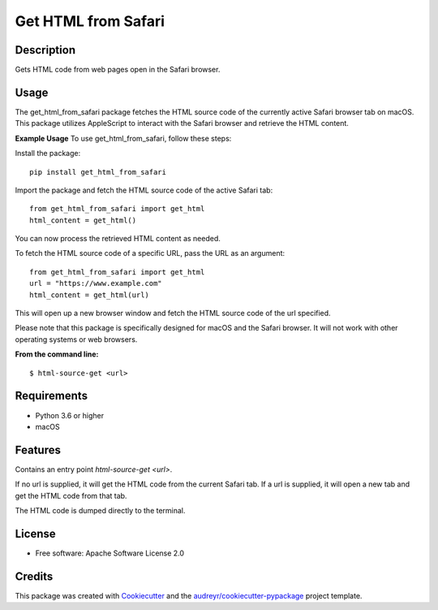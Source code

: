 ====================
Get HTML from Safari
====================


.. image:: https://img.shields.io/pypi/v/get_html_from_safari.svg
        :target: https://pypi.python.org/pypi/get_html_from_safari

.. image:: https://img.shields.io/travis/sdondley/get_html_from_safari.svg
        :target: https://travis-ci.com/sdondley/get_html_from_safari

.. image:: https://readthedocs.org/projects/get-html-from-safari/badge/?version=latest
        :target: https://get-html-from-safari.readthedocs.io/en/latest/?version=latest
        :alt: Documentation Status


Description
-----------

Gets HTML code from web pages open in the Safari browser.

Usage
-----

The get_html_from_safari package fetches the HTML source code of the currently
active Safari browser tab on macOS. This package utilizes AppleScript to
interact with the Safari browser and retrieve the HTML content.

**Example Usage**
To use get_html_from_safari, follow these steps:

Install the package:
::

        pip install get_html_from_safari

Import the package and fetch the HTML source code of the active Safari tab:
::

        from get_html_from_safari import get_html
        html_content = get_html()

You can now process the retrieved HTML content as needed.

To fetch the HTML source code of a specific URL, pass the URL as an argument:
::

        from get_html_from_safari import get_html
        url = "https://www.example.com"
        html_content = get_html(url)

This will open up a new browser window and fetch the HTML source code of the url
specified.

Please note that this package is specifically designed for macOS and the Safari
browser. It will not work with other operating systems or web browsers.

**From the command line:**
::

        $ html-source-get <url>

Requirements
------------

* Python 3.6 or higher
* macOS

Features
--------

Contains an entry point `html-source-get <url>`.

If no url is supplied, it will get the HTML code from the current Safari tab. If
a url is supplied, it will open a new tab and get the HTML code from that tab.

The HTML code is dumped directly to the terminal.

License
-------

* Free software: Apache Software License 2.0

Credits
-------

This package was created with Cookiecutter_ and the `audreyr/cookiecutter-pypackage`_ project template.

.. _Cookiecutter: https://github.com/audreyr/cookiecutter
.. _`audreyr/cookiecutter-pypackage`: https://github.com/audreyr/cookiecutter-pypackage
